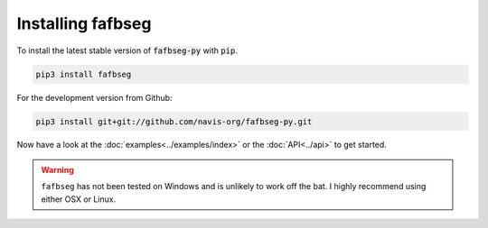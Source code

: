 .. _installing:

Installing fafbseg
==================
To install the latest stable version of :code:`fafbseg-py` with :code:`pip`.

.. code-block:: bat

   pip3 install fafbseg

For the development version from Github:

.. code-block:: bat

   pip3 install git+git://github.com/navis-org/fafbseg-py.git


Now have a look at the :doc:`examples<../examples/index>` or the :doc:`API<../api>`
to get started.

.. warning::

  ``fafbseg`` has not been tested on Windows and is unlikely to work off the
  bat. I highly recommend using either OSX or Linux.
